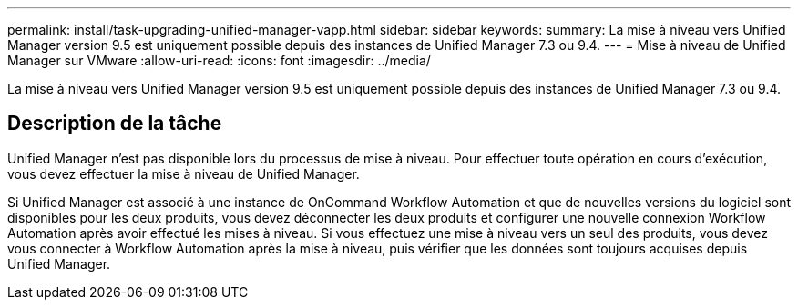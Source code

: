 ---
permalink: install/task-upgrading-unified-manager-vapp.html 
sidebar: sidebar 
keywords:  
summary: La mise à niveau vers Unified Manager version 9.5 est uniquement possible depuis des instances de Unified Manager 7.3 ou 9.4. 
---
= Mise à niveau de Unified Manager sur VMware
:allow-uri-read: 
:icons: font
:imagesdir: ../media/


[role="lead"]
La mise à niveau vers Unified Manager version 9.5 est uniquement possible depuis des instances de Unified Manager 7.3 ou 9.4.



== Description de la tâche

Unified Manager n'est pas disponible lors du processus de mise à niveau. Pour effectuer toute opération en cours d'exécution, vous devez effectuer la mise à niveau de Unified Manager.

Si Unified Manager est associé à une instance de OnCommand Workflow Automation et que de nouvelles versions du logiciel sont disponibles pour les deux produits, vous devez déconnecter les deux produits et configurer une nouvelle connexion Workflow Automation après avoir effectué les mises à niveau. Si vous effectuez une mise à niveau vers un seul des produits, vous devez vous connecter à Workflow Automation après la mise à niveau, puis vérifier que les données sont toujours acquises depuis Unified Manager.
